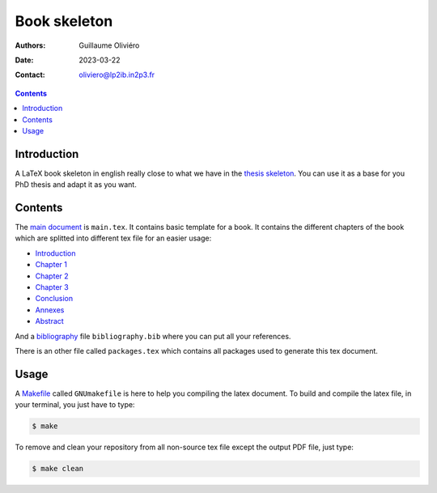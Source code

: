 =============
Book skeleton
=============

:Authors: Guillaume Oliviéro
:Date:    2023-03-22
:Contact: oliviero@lp2ib.in2p3.fr

.. contents::


Introduction
============

A LaTeX book skeleton  in english really close to what  we have in the
`thesis skeleton <../thesis_skeleton>`_. You can  use it as a base for
you PhD thesis and adapt it as you want.


Contents
========

The `main  document <main.tex>`_  is ``main.tex``.  It  contains basic
template for  a book. It contains  the different chapters of  the book
which are splitted into different tex file for an easier usage:

- `Introduction <others/introduction.tex>`_
- `Chapter 1 <chapter_1/chap_1.tex>`_
- `Chapter 2 <chapter_2/chap_2.tex>`_
- `Chapter 3 <chapter_3/chap_3.tex>`_
- `Conclusion <others/conclusion.tex>`_
- `Annexes <others/annexes.tex>`_
- `Abstract <others/abstract.tex>`_

And  a  `bibliography <bibliography.bib>`_  file  ``bibliography.bib``
where you can put all your references.

There  is an  other file  called ``packages.tex``  which contains  all
packages used to generate this tex document.


Usage
=====

A `Makefile <GNUmakefile>`_ called ``GNUmakefile`` is here to help you
compiling the latex document. To build  and compile the latex file, in
your terminal, you just have to type:

.. code:: sh

   $ make
..

To  remove and  clean your  repository  from all  non-source tex  file
except the output PDF file, just type:

.. code:: sh

   $ make clean
..
